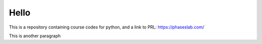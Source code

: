 =====
Hello
=====
This is a repository containing course codes for python, and a link to PRL:
https://phaseslab.com/

This is another paragraph
